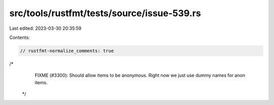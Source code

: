 src/tools/rustfmt/tests/source/issue-539.rs
===========================================

Last edited: 2023-03-30 20:35:59

Contents:

.. code-block:: rs

    // rustfmt-normalize_comments: true
/*
  FIXME (#3300): Should allow items to be anonymous. Right now
  we just use dummy names for anon items.
 */


